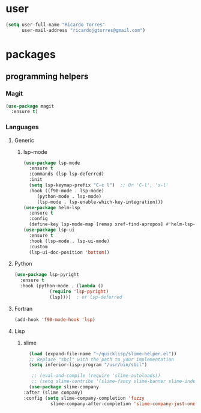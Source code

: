 * user

  #+BEGIN_SRC emacs-lisp
  (setq user-full-name "Ricardo Torres"
        user-mail-address "ricardojgtorres@gmail.com")
  #+END_SRC


* packages

** programming helpers
*** Magit
  #+BEGIN_SRC emacs-lisp
    (use-package magit
      :ensure t)
  #+END_SRC
*** Languages
**** Generic
***** lsp-mode
      #+BEGIN_SRC emacs-lisp
	(use-package lsp-mode
	  :ensure t
	  :commands (lsp lsp-deferred)
	  :init
	  (setq lsp-keymap-prefix "C-c l")  ;; Or 'C-l', 's-l'
	  :hook ((f90-mode . lsp-mode)
		 (python-mode . lsp-mode)
		 (lsp-mode . lsp-enable-which-key-integration)))
	(use-package helm-lsp
	  :ensure t
	  :config
	  (define-key lsp-mode-map [remap xref-find-apropos] #'helm-lsp-workspace-symbol))
	(use-package lsp-ui
	  :ensure t
	  :hook (lsp-mode . lsp-ui-mode)
	  :custom
	  (lsp-ui-doc-position 'bottom))
      #+END_SRC
**** Python
      #+BEGIN_SRC emacs-lisp
	(use-package lsp-pyright
	  :ensure t
	  :hook (python-mode . (lambda ()
				 (require 'lsp-pyright)
				 (lsp))))  ; or lsp-deferred
      #+END_SRC
**** Fortran
      #+BEGIN_SRC emacs-lisp
	(add-hook 'f90-mode-hook 'lsp)
      #+END_SRC
**** Lisp
***** slime
    #+BEGIN_SRC emacs-lisp
      (load (expand-file-name "~/quicklisp/slime-helper.el"))
      ;; Replace "sbcl" with the path to your implementation
      (setq inferior-lisp-program "/usr/bin/sbcl")

       ;; (eval-and-compile (require 'slime-autoloads))
       ;; (setq slime-contribs '(slime-fancy slime-banner slime-indentation slime-mdot-fu))
      (use-package slime-company
	:after (slime company)
	:config (setq slime-company-completion 'fuzzy
		      slime-company-after-completion 'slime-company-just-one-space))

    #+END_SRC
